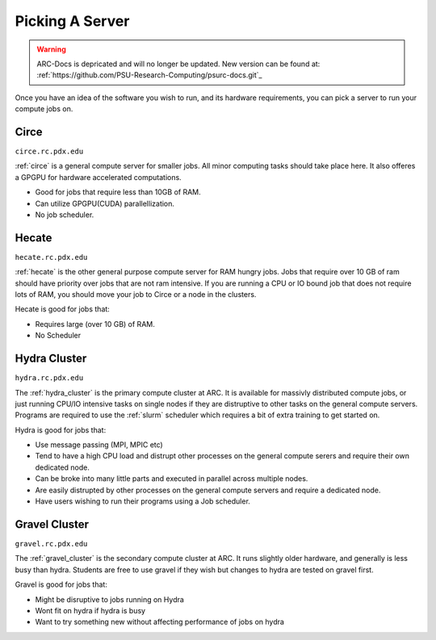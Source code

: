 
****************
Picking A Server
****************

.. warning:: ARC-Docs is depricated and will no longer be updated. New version can be found at: :ref:`https://github.com/PSU-Research-Computing/psurc-docs.git`_


Once you have an idea of the software you wish to run, and its hardware requirements, you can pick a server to run your compute jobs on.

Circe
=====

``circe.rc.pdx.edu``

:ref:`circe` is a general compute server for smaller jobs.  All minor computing tasks should take place here.  It also offeres a GPGPU for hardware accelerated computations.

- Good for jobs that require less than 10GB of RAM.
- Can utilize GPGPU(CUDA) parallellization.
- No job scheduler.

.. seealso::

    Read more about how the :ref:`tesla` card can help speed up your computations.


Hecate
======

``hecate.rc.pdx.edu``

:ref:`hecate` is the other general purpose compute server for RAM hungry jobs.  Jobs that require over 10 GB of ram should have priority over jobs that are not ram intensive.  If you are running a CPU or IO bound job that does not require lots of RAM, you should move your job to Circe or a node in the clusters.

Hecate is good for jobs that:

- Requires large (over 10 GB) of RAM.
- No Scheduler


Hydra Cluster
=============

``hydra.rc.pdx.edu``

The :ref:`hydra_cluster` is the primary compute cluster at ARC.  It is available for massivly distributed compute jobs, or just running CPU/IO intensive tasks on single nodes if they are distruptive to other tasks on the general compute servers.  Programs are required to use the :ref:`slurm` scheduler which requires a bit of extra training to get started on.

Hydra is good for jobs that:

- Use message passing (MPI, MPIC etc)
- Tend to have a high CPU load and distrupt other processes on the general compute serers and require their own dedicated node.
- Can be broke into many little parts and executed in parallel across multiple nodes.
- Are easily distrupted by other processes on the general compute servers and require a dedicated node.
- Have users wishing to run their programs using a Job scheduler.

Gravel Cluster
==============

``gravel.rc.pdx.edu``

The :ref:`gravel_cluster` is the secondary compute cluster at ARC.  It runs slightly older hardware, and generally is less busy than hydra.  Students are free to use gravel if they wish but changes to hydra are tested on gravel first.

Gravel is good for jobs that:

- Might be disruptive to jobs running on Hydra
- Wont fit on hydra if hydra is busy
- Want to try something new without affecting performance of jobs on hydra

